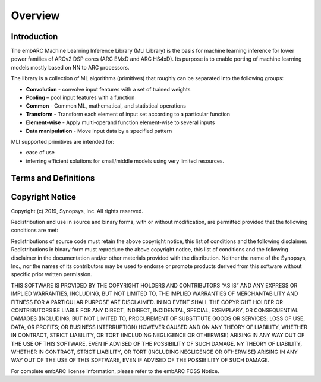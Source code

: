 .. ML_RST documentation master file, created by
   sphinx-quickstart on Fri Feb 15 10:54:05 2019.
   You can adapt this file completely to your liking, but it should at least
   contain the root `toctree` directive.

Overview   
======== 
   
.. _introduction:
   
Introduction
------------
   
The embARC Machine Learning Inference Library (MLI Library) is the basis for machine learning inference for lower power families of ARCv2 DSP cores (ARC EMxD and ARC HS4xD). Its purpose is to enable porting of machine learning models mostly based on NN to ARC processors.

The library is a collection of ML algorithms (primitives) that roughly can be separated into the following groups:

- **Convolution** - convolve input features with a set of trained weights 
- **Pooling** – pool input features with a function 
- **Common** - Common ML, mathematical, and statistical operations
- **Transform** - Transform each element of input set according to a particular function
- **Element-wise** - Apply multi-operand function element-wise to several inputs
- **Data manipulation** - Move input data by a specified pattern

MLI supported primitives are intended for:

- ease of use
- inferring efficient solutions for small/middle models using very limited resources.
   

.. _terms_defs:

Terms and Definitions
---------------------

.. glossary::
   :sorted:

   AGU
      Address Generation Unit
   
   ARCv2DSP
      Synopsys DesignWare® ARC® Processors family of 32-bit CPUs
     
   ARC EMxD
      Family of 32-bit ARC processor cores. Single core, 3-step pipeline, ARCv2DSP
   
   ARC HS4xD
      Family of 32-bit ARC processor cores. Multi core, dual issue, 10-step pipeline, ARCv2DSP
   
   CHW
      Channel-Height-Width data layout
   
   DMA
      Direct memory Access
     
   DSP                               
      Digital Signal Processor 
   
   HWC                               
      Height-Width-Channel data layout
   
   IoT
      Internet Of Things      
   
   MAC
      Multiple Accumulate
   
   MWDT
      MetaWare Development Tool set 
   
   ML                                
      Machine Learning
     
   MLI Library  
      Machine Learning Inference Library
   
   MLI kernel                         
      Basic operation on tensors in ML model, provided by MLI Library as C-style API function. Typically does not imply any intermediate copying.                          
   
   NN                                 
      Neural Network                    
   
   Primitive                         
      Basic ML functionality implemented as MLI Kernel or MLI Layer (Convolution 2D, Fully connected, and so on)            
   
   ReLU                              
      Rectified Linear Unit            
   
   TCF
      Tool Configuration File. Holds information about ARC processor build configuration and extensions.                      
   
   Tensor                            
      Object that contains binary data and its complete description, such as dimensions, element data type, and so on.
  
.. _copyright:

Copyright Notice
----------------

Copyright (c) 2019, Synopsys, Inc. All rights reserved.

Redistribution and use in source and binary forms, with or without modification, are permitted provided that the following conditions are met:

Redistributions of source code must retain the above copyright notice, this list of conditions and the following disclaimer.
Redistributions in binary form must reproduce the above copyright notice, this list of conditions and the following disclaimer in the documentation and/or other materials provided with the distribution.
Neither the name of the Synopsys, Inc., nor the names of its contributors may be used to endorse or promote products derived from this software without specific prior written permission.

THIS SOFTWARE IS PROVIDED BY THE COPYRIGHT HOLDERS AND CONTRIBUTORS “AS IS” AND ANY EXPRESS OR IMPLIED WARRANTIES, INCLUDING, BUT NOT LIMITED TO, THE IMPLIED WARRANTIES OF MERCHANTABILITY AND FITNESS FOR A PARTICULAR PURPOSE ARE DISCLAIMED. IN NO EVENT SHALL THE COPYRIGHT HOLDER OR CONTRIBUTORS BE LIABLE FOR ANY DIRECT, INDIRECT, INCIDENTAL, SPECIAL, EXEMPLARY, OR CONSEQUENTIAL DAMAGES (INCLUDING, BUT NOT LIMITED TO, PROCUREMENT OF SUBSTITUTE GOODS OR SERVICES; LOSS OF USE, DATA, OR PROFITS; OR BUSINESS INTERRUPTION) HOWEVER CAUSED AND ON ANY THEORY OF LIABILITY, WHETHER IN CONTRACT, STRICT LIABILITY, OR TORT (INCLUDING NEGLIGENCE OR OTHERWISE) ARISING IN ANY WAY OUT OF THE USE OF THIS SOFTWARE, EVEN IF ADVISED OF THE POSSIBILITY OF SUCH DAMAGE. NY THEORY OF LIABILITY, WHETHER IN CONTRACT, STRICT LIABILITY, OR TORT (INCLUDING NEGLIGENCE OR OTHERWISE) ARISING IN ANY WAY OUT OF THE USE OF THIS SOFTWARE, EVEN IF ADVISED OF THE POSSIBILITY OF SUCH DAMAGE.

For complete embARC license information, please refer to the embARC FOSS Notice.